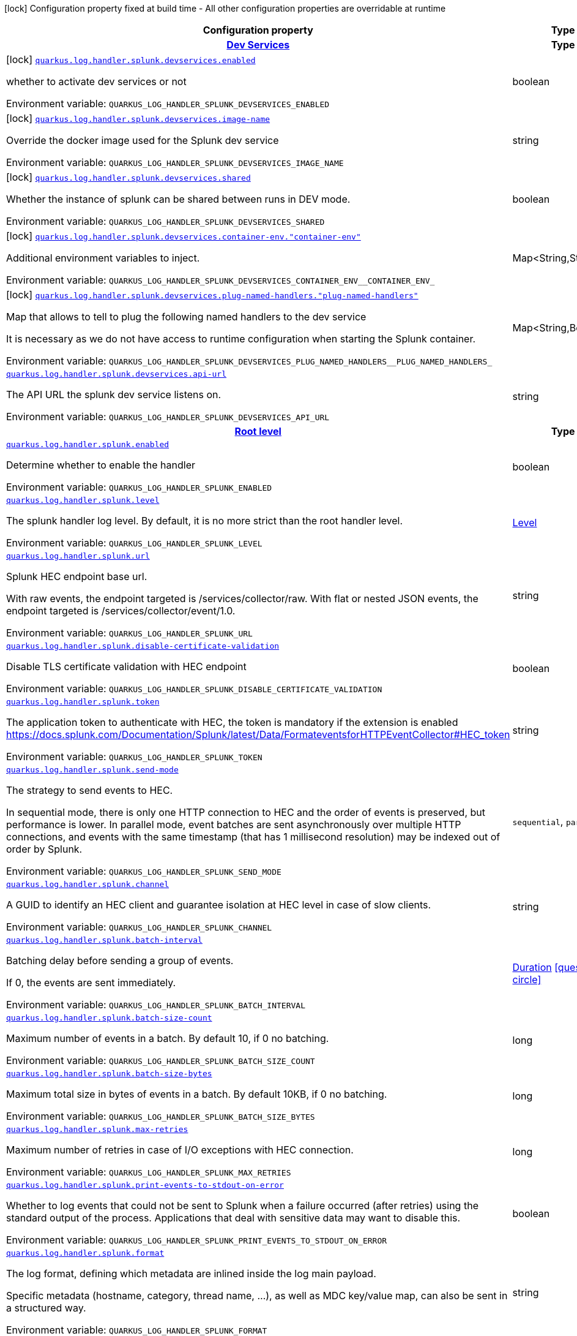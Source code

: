 [.configuration-legend]
icon:lock[title=Fixed at build time] Configuration property fixed at build time - All other configuration properties are overridable at runtime
[.configuration-reference.searchable, cols="80,.^10,.^10"]
|===

h|[.header-title]##Configuration property##
h|Type
h|Default

h|[[quarkus-logging-splunk_section_quarkus-log-handler-splunk-devservices]] [.section-name.section-level0]##link:#quarkus-logging-splunk_section_quarkus-log-handler-splunk-devservices[Dev Services]##
h|Type
h|Default

a|icon:lock[title=Fixed at build time] [[quarkus-logging-splunk_quarkus-log-handler-splunk-devservices-enabled]] [.property-path]##link:#quarkus-logging-splunk_quarkus-log-handler-splunk-devservices-enabled[`quarkus.log.handler.splunk.devservices.enabled`]##
ifdef::add-copy-button-to-config-props[]
config_property_copy_button:+++quarkus.log.handler.splunk.devservices.enabled+++[]
endif::add-copy-button-to-config-props[]


[.description]
--
whether to activate dev services or not


ifdef::add-copy-button-to-env-var[]
Environment variable: env_var_with_copy_button:+++QUARKUS_LOG_HANDLER_SPLUNK_DEVSERVICES_ENABLED+++[]
endif::add-copy-button-to-env-var[]
ifndef::add-copy-button-to-env-var[]
Environment variable: `+++QUARKUS_LOG_HANDLER_SPLUNK_DEVSERVICES_ENABLED+++`
endif::add-copy-button-to-env-var[]
--
|boolean
|`false`

a|icon:lock[title=Fixed at build time] [[quarkus-logging-splunk_quarkus-log-handler-splunk-devservices-image-name]] [.property-path]##link:#quarkus-logging-splunk_quarkus-log-handler-splunk-devservices-image-name[`quarkus.log.handler.splunk.devservices.image-name`]##
ifdef::add-copy-button-to-config-props[]
config_property_copy_button:+++quarkus.log.handler.splunk.devservices.image-name+++[]
endif::add-copy-button-to-config-props[]


[.description]
--
Override the docker image used for the Splunk dev service


ifdef::add-copy-button-to-env-var[]
Environment variable: env_var_with_copy_button:+++QUARKUS_LOG_HANDLER_SPLUNK_DEVSERVICES_IMAGE_NAME+++[]
endif::add-copy-button-to-env-var[]
ifndef::add-copy-button-to-env-var[]
Environment variable: `+++QUARKUS_LOG_HANDLER_SPLUNK_DEVSERVICES_IMAGE_NAME+++`
endif::add-copy-button-to-env-var[]
--
|string
|

a|icon:lock[title=Fixed at build time] [[quarkus-logging-splunk_quarkus-log-handler-splunk-devservices-shared]] [.property-path]##link:#quarkus-logging-splunk_quarkus-log-handler-splunk-devservices-shared[`quarkus.log.handler.splunk.devservices.shared`]##
ifdef::add-copy-button-to-config-props[]
config_property_copy_button:+++quarkus.log.handler.splunk.devservices.shared+++[]
endif::add-copy-button-to-config-props[]


[.description]
--
Whether the instance of splunk can be shared between runs in DEV mode.


ifdef::add-copy-button-to-env-var[]
Environment variable: env_var_with_copy_button:+++QUARKUS_LOG_HANDLER_SPLUNK_DEVSERVICES_SHARED+++[]
endif::add-copy-button-to-env-var[]
ifndef::add-copy-button-to-env-var[]
Environment variable: `+++QUARKUS_LOG_HANDLER_SPLUNK_DEVSERVICES_SHARED+++`
endif::add-copy-button-to-env-var[]
--
|boolean
|`true`

a|icon:lock[title=Fixed at build time] [[quarkus-logging-splunk_quarkus-log-handler-splunk-devservices-container-env-container-env]] [.property-path]##link:#quarkus-logging-splunk_quarkus-log-handler-splunk-devservices-container-env-container-env[`quarkus.log.handler.splunk.devservices.container-env."container-env"`]##
ifdef::add-copy-button-to-config-props[]
config_property_copy_button:+++quarkus.log.handler.splunk.devservices.container-env."container-env"+++[]
endif::add-copy-button-to-config-props[]


[.description]
--
Additional environment variables to inject.


ifdef::add-copy-button-to-env-var[]
Environment variable: env_var_with_copy_button:+++QUARKUS_LOG_HANDLER_SPLUNK_DEVSERVICES_CONTAINER_ENV__CONTAINER_ENV_+++[]
endif::add-copy-button-to-env-var[]
ifndef::add-copy-button-to-env-var[]
Environment variable: `+++QUARKUS_LOG_HANDLER_SPLUNK_DEVSERVICES_CONTAINER_ENV__CONTAINER_ENV_+++`
endif::add-copy-button-to-env-var[]
--
|Map<String,String>
|

a|icon:lock[title=Fixed at build time] [[quarkus-logging-splunk_quarkus-log-handler-splunk-devservices-plug-named-handlers-plug-named-handlers]] [.property-path]##link:#quarkus-logging-splunk_quarkus-log-handler-splunk-devservices-plug-named-handlers-plug-named-handlers[`quarkus.log.handler.splunk.devservices.plug-named-handlers."plug-named-handlers"`]##
ifdef::add-copy-button-to-config-props[]
config_property_copy_button:+++quarkus.log.handler.splunk.devservices.plug-named-handlers."plug-named-handlers"+++[]
endif::add-copy-button-to-config-props[]


[.description]
--
Map that allows to tell to plug the following named handlers to the dev service

It is necessary as we do not have access to runtime configuration when starting the Splunk container.


ifdef::add-copy-button-to-env-var[]
Environment variable: env_var_with_copy_button:+++QUARKUS_LOG_HANDLER_SPLUNK_DEVSERVICES_PLUG_NAMED_HANDLERS__PLUG_NAMED_HANDLERS_+++[]
endif::add-copy-button-to-env-var[]
ifndef::add-copy-button-to-env-var[]
Environment variable: `+++QUARKUS_LOG_HANDLER_SPLUNK_DEVSERVICES_PLUG_NAMED_HANDLERS__PLUG_NAMED_HANDLERS_+++`
endif::add-copy-button-to-env-var[]
--
|Map<String,Boolean>
|

a| [[quarkus-logging-splunk_quarkus-log-handler-splunk-devservices-api-url]] [.property-path]##link:#quarkus-logging-splunk_quarkus-log-handler-splunk-devservices-api-url[`quarkus.log.handler.splunk.devservices.api-url`]##
ifdef::add-copy-button-to-config-props[]
config_property_copy_button:+++quarkus.log.handler.splunk.devservices.api-url+++[]
endif::add-copy-button-to-config-props[]


[.description]
--
The API URL the splunk dev service listens on.


ifdef::add-copy-button-to-env-var[]
Environment variable: env_var_with_copy_button:+++QUARKUS_LOG_HANDLER_SPLUNK_DEVSERVICES_API_URL+++[]
endif::add-copy-button-to-env-var[]
ifndef::add-copy-button-to-env-var[]
Environment variable: `+++QUARKUS_LOG_HANDLER_SPLUNK_DEVSERVICES_API_URL+++`
endif::add-copy-button-to-env-var[]
--
|string
|


h|[[quarkus-logging-splunk_section_quarkus-log-handler-splunk]] [.section-name.section-level0]##link:#quarkus-logging-splunk_section_quarkus-log-handler-splunk[Root level]##
h|Type
h|Default

a| [[quarkus-logging-splunk_quarkus-log-handler-splunk-enabled]] [.property-path]##link:#quarkus-logging-splunk_quarkus-log-handler-splunk-enabled[`quarkus.log.handler.splunk.enabled`]##
ifdef::add-copy-button-to-config-props[]
config_property_copy_button:+++quarkus.log.handler.splunk.enabled+++[]
endif::add-copy-button-to-config-props[]


[.description]
--
Determine whether to enable the handler


ifdef::add-copy-button-to-env-var[]
Environment variable: env_var_with_copy_button:+++QUARKUS_LOG_HANDLER_SPLUNK_ENABLED+++[]
endif::add-copy-button-to-env-var[]
ifndef::add-copy-button-to-env-var[]
Environment variable: `+++QUARKUS_LOG_HANDLER_SPLUNK_ENABLED+++`
endif::add-copy-button-to-env-var[]
--
|boolean
|`true`

a| [[quarkus-logging-splunk_quarkus-log-handler-splunk-level]] [.property-path]##link:#quarkus-logging-splunk_quarkus-log-handler-splunk-level[`quarkus.log.handler.splunk.level`]##
ifdef::add-copy-button-to-config-props[]
config_property_copy_button:+++quarkus.log.handler.splunk.level+++[]
endif::add-copy-button-to-config-props[]


[.description]
--
The splunk handler log level. By default, it is no more strict than the root handler level.


ifdef::add-copy-button-to-env-var[]
Environment variable: env_var_with_copy_button:+++QUARKUS_LOG_HANDLER_SPLUNK_LEVEL+++[]
endif::add-copy-button-to-env-var[]
ifndef::add-copy-button-to-env-var[]
Environment variable: `+++QUARKUS_LOG_HANDLER_SPLUNK_LEVEL+++`
endif::add-copy-button-to-env-var[]
--
|link:https://javadoc.io/doc/org.jboss.logmanager/jboss-logmanager/latest/org/jboss/logmanager/Level.html[Level]
|`ALL`

a| [[quarkus-logging-splunk_quarkus-log-handler-splunk-url]] [.property-path]##link:#quarkus-logging-splunk_quarkus-log-handler-splunk-url[`quarkus.log.handler.splunk.url`]##
ifdef::add-copy-button-to-config-props[]
config_property_copy_button:+++quarkus.log.handler.splunk.url+++[]
endif::add-copy-button-to-config-props[]


[.description]
--
Splunk HEC endpoint base url.

With raw events, the endpoint targeted is /services/collector/raw. With flat or nested JSON events, the endpoint targeted is /services/collector/event/1.0.


ifdef::add-copy-button-to-env-var[]
Environment variable: env_var_with_copy_button:+++QUARKUS_LOG_HANDLER_SPLUNK_URL+++[]
endif::add-copy-button-to-env-var[]
ifndef::add-copy-button-to-env-var[]
Environment variable: `+++QUARKUS_LOG_HANDLER_SPLUNK_URL+++`
endif::add-copy-button-to-env-var[]
--
|string
|`https://localhost:8088/`

a| [[quarkus-logging-splunk_quarkus-log-handler-splunk-disable-certificate-validation]] [.property-path]##link:#quarkus-logging-splunk_quarkus-log-handler-splunk-disable-certificate-validation[`quarkus.log.handler.splunk.disable-certificate-validation`]##
ifdef::add-copy-button-to-config-props[]
config_property_copy_button:+++quarkus.log.handler.splunk.disable-certificate-validation+++[]
endif::add-copy-button-to-config-props[]


[.description]
--
Disable TLS certificate validation with HEC endpoint


ifdef::add-copy-button-to-env-var[]
Environment variable: env_var_with_copy_button:+++QUARKUS_LOG_HANDLER_SPLUNK_DISABLE_CERTIFICATE_VALIDATION+++[]
endif::add-copy-button-to-env-var[]
ifndef::add-copy-button-to-env-var[]
Environment variable: `+++QUARKUS_LOG_HANDLER_SPLUNK_DISABLE_CERTIFICATE_VALIDATION+++`
endif::add-copy-button-to-env-var[]
--
|boolean
|`false`

a| [[quarkus-logging-splunk_quarkus-log-handler-splunk-token]] [.property-path]##link:#quarkus-logging-splunk_quarkus-log-handler-splunk-token[`quarkus.log.handler.splunk.token`]##
ifdef::add-copy-button-to-config-props[]
config_property_copy_button:+++quarkus.log.handler.splunk.token+++[]
endif::add-copy-button-to-config-props[]


[.description]
--
The application token to authenticate with HEC, the token is mandatory if the extension is enabled https://docs.splunk.com/Documentation/Splunk/latest/Data/FormateventsforHTTPEventCollector++#++HEC_token


ifdef::add-copy-button-to-env-var[]
Environment variable: env_var_with_copy_button:+++QUARKUS_LOG_HANDLER_SPLUNK_TOKEN+++[]
endif::add-copy-button-to-env-var[]
ifndef::add-copy-button-to-env-var[]
Environment variable: `+++QUARKUS_LOG_HANDLER_SPLUNK_TOKEN+++`
endif::add-copy-button-to-env-var[]
--
|string
|

a| [[quarkus-logging-splunk_quarkus-log-handler-splunk-send-mode]] [.property-path]##link:#quarkus-logging-splunk_quarkus-log-handler-splunk-send-mode[`quarkus.log.handler.splunk.send-mode`]##
ifdef::add-copy-button-to-config-props[]
config_property_copy_button:+++quarkus.log.handler.splunk.send-mode+++[]
endif::add-copy-button-to-config-props[]


[.description]
--
The strategy to send events to HEC.

In sequential mode, there is only one HTTP connection to HEC and the order of events is preserved, but performance is lower. In parallel mode, event batches are sent asynchronously over multiple HTTP connections, and events with the same timestamp (that has 1 millisecond resolution) may be indexed out of order by Splunk.


ifdef::add-copy-button-to-env-var[]
Environment variable: env_var_with_copy_button:+++QUARKUS_LOG_HANDLER_SPLUNK_SEND_MODE+++[]
endif::add-copy-button-to-env-var[]
ifndef::add-copy-button-to-env-var[]
Environment variable: `+++QUARKUS_LOG_HANDLER_SPLUNK_SEND_MODE+++`
endif::add-copy-button-to-env-var[]
--
a|`sequential`, `parallel`
|`sequential`

a| [[quarkus-logging-splunk_quarkus-log-handler-splunk-channel]] [.property-path]##link:#quarkus-logging-splunk_quarkus-log-handler-splunk-channel[`quarkus.log.handler.splunk.channel`]##
ifdef::add-copy-button-to-config-props[]
config_property_copy_button:+++quarkus.log.handler.splunk.channel+++[]
endif::add-copy-button-to-config-props[]


[.description]
--
A GUID to identify an HEC client and guarantee isolation at HEC level in case of slow clients.


ifdef::add-copy-button-to-env-var[]
Environment variable: env_var_with_copy_button:+++QUARKUS_LOG_HANDLER_SPLUNK_CHANNEL+++[]
endif::add-copy-button-to-env-var[]
ifndef::add-copy-button-to-env-var[]
Environment variable: `+++QUARKUS_LOG_HANDLER_SPLUNK_CHANNEL+++`
endif::add-copy-button-to-env-var[]
--
|string
|

a| [[quarkus-logging-splunk_quarkus-log-handler-splunk-batch-interval]] [.property-path]##link:#quarkus-logging-splunk_quarkus-log-handler-splunk-batch-interval[`quarkus.log.handler.splunk.batch-interval`]##
ifdef::add-copy-button-to-config-props[]
config_property_copy_button:+++quarkus.log.handler.splunk.batch-interval+++[]
endif::add-copy-button-to-config-props[]


[.description]
--
Batching delay before sending a group of events.

If 0, the events are sent immediately.


ifdef::add-copy-button-to-env-var[]
Environment variable: env_var_with_copy_button:+++QUARKUS_LOG_HANDLER_SPLUNK_BATCH_INTERVAL+++[]
endif::add-copy-button-to-env-var[]
ifndef::add-copy-button-to-env-var[]
Environment variable: `+++QUARKUS_LOG_HANDLER_SPLUNK_BATCH_INTERVAL+++`
endif::add-copy-button-to-env-var[]
--
|link:https://docs.oracle.com/en/java/javase/17/docs/api/java.base/java/time/Duration.html[Duration] link:#duration-note-anchor-quarkus-logging-splunk_quarkus-log[icon:question-circle[title=More information about the Duration format]]
|`10S`

a| [[quarkus-logging-splunk_quarkus-log-handler-splunk-batch-size-count]] [.property-path]##link:#quarkus-logging-splunk_quarkus-log-handler-splunk-batch-size-count[`quarkus.log.handler.splunk.batch-size-count`]##
ifdef::add-copy-button-to-config-props[]
config_property_copy_button:+++quarkus.log.handler.splunk.batch-size-count+++[]
endif::add-copy-button-to-config-props[]


[.description]
--
Maximum number of events in a batch. By default 10, if 0 no batching.


ifdef::add-copy-button-to-env-var[]
Environment variable: env_var_with_copy_button:+++QUARKUS_LOG_HANDLER_SPLUNK_BATCH_SIZE_COUNT+++[]
endif::add-copy-button-to-env-var[]
ifndef::add-copy-button-to-env-var[]
Environment variable: `+++QUARKUS_LOG_HANDLER_SPLUNK_BATCH_SIZE_COUNT+++`
endif::add-copy-button-to-env-var[]
--
|long
|`10`

a| [[quarkus-logging-splunk_quarkus-log-handler-splunk-batch-size-bytes]] [.property-path]##link:#quarkus-logging-splunk_quarkus-log-handler-splunk-batch-size-bytes[`quarkus.log.handler.splunk.batch-size-bytes`]##
ifdef::add-copy-button-to-config-props[]
config_property_copy_button:+++quarkus.log.handler.splunk.batch-size-bytes+++[]
endif::add-copy-button-to-config-props[]


[.description]
--
Maximum total size in bytes of events in a batch. By default 10KB, if 0 no batching.


ifdef::add-copy-button-to-env-var[]
Environment variable: env_var_with_copy_button:+++QUARKUS_LOG_HANDLER_SPLUNK_BATCH_SIZE_BYTES+++[]
endif::add-copy-button-to-env-var[]
ifndef::add-copy-button-to-env-var[]
Environment variable: `+++QUARKUS_LOG_HANDLER_SPLUNK_BATCH_SIZE_BYTES+++`
endif::add-copy-button-to-env-var[]
--
|long
|`10240`

a| [[quarkus-logging-splunk_quarkus-log-handler-splunk-max-retries]] [.property-path]##link:#quarkus-logging-splunk_quarkus-log-handler-splunk-max-retries[`quarkus.log.handler.splunk.max-retries`]##
ifdef::add-copy-button-to-config-props[]
config_property_copy_button:+++quarkus.log.handler.splunk.max-retries+++[]
endif::add-copy-button-to-config-props[]


[.description]
--
Maximum number of retries in case of I/O exceptions with HEC connection.


ifdef::add-copy-button-to-env-var[]
Environment variable: env_var_with_copy_button:+++QUARKUS_LOG_HANDLER_SPLUNK_MAX_RETRIES+++[]
endif::add-copy-button-to-env-var[]
ifndef::add-copy-button-to-env-var[]
Environment variable: `+++QUARKUS_LOG_HANDLER_SPLUNK_MAX_RETRIES+++`
endif::add-copy-button-to-env-var[]
--
|long
|`0`

a| [[quarkus-logging-splunk_quarkus-log-handler-splunk-print-events-to-stdout-on-error]] [.property-path]##link:#quarkus-logging-splunk_quarkus-log-handler-splunk-print-events-to-stdout-on-error[`quarkus.log.handler.splunk.print-events-to-stdout-on-error`]##
ifdef::add-copy-button-to-config-props[]
config_property_copy_button:+++quarkus.log.handler.splunk.print-events-to-stdout-on-error+++[]
endif::add-copy-button-to-config-props[]


[.description]
--

Whether to log events that could not be sent to Splunk when a failure occurred (after retries)
using the standard output of the process.
Applications that deal with sensitive data may want to disable this.


ifdef::add-copy-button-to-env-var[]
Environment variable: env_var_with_copy_button:+++QUARKUS_LOG_HANDLER_SPLUNK_PRINT_EVENTS_TO_STDOUT_ON_ERROR+++[]
endif::add-copy-button-to-env-var[]
ifndef::add-copy-button-to-env-var[]
Environment variable: `+++QUARKUS_LOG_HANDLER_SPLUNK_PRINT_EVENTS_TO_STDOUT_ON_ERROR+++`
endif::add-copy-button-to-env-var[]
--
|boolean
|`true`

a| [[quarkus-logging-splunk_quarkus-log-handler-splunk-format]] [.property-path]##link:#quarkus-logging-splunk_quarkus-log-handler-splunk-format[`quarkus.log.handler.splunk.format`]##
ifdef::add-copy-button-to-config-props[]
config_property_copy_button:+++quarkus.log.handler.splunk.format+++[]
endif::add-copy-button-to-config-props[]


[.description]
--
The log format, defining which metadata are inlined inside the log main payload.

Specific metadata (hostname, category, thread name, ...), as well as MDC key/value map, can also be sent in a structured way.


ifdef::add-copy-button-to-env-var[]
Environment variable: env_var_with_copy_button:+++QUARKUS_LOG_HANDLER_SPLUNK_FORMAT+++[]
endif::add-copy-button-to-env-var[]
ifndef::add-copy-button-to-env-var[]
Environment variable: `+++QUARKUS_LOG_HANDLER_SPLUNK_FORMAT+++`
endif::add-copy-button-to-env-var[]
--
|string
|`%d{yyyy-MM-dd HH:mm:ss,SSS} %-5p [%c{3.}] (%t) %s%e%n`

a| [[quarkus-logging-splunk_quarkus-log-handler-splunk-include-exception]] [.property-path]##link:#quarkus-logging-splunk_quarkus-log-handler-splunk-include-exception[`quarkus.log.handler.splunk.include-exception`]##
ifdef::add-copy-button-to-config-props[]
config_property_copy_button:+++quarkus.log.handler.splunk.include-exception+++[]
endif::add-copy-button-to-config-props[]


[.description]
--
Whether to send the thrown exception message as a structured metadata of the log event (as opposed to %e in a formatted message, it does not include the exception name or stacktrace). Only applicable to 'nested' serialization.


ifdef::add-copy-button-to-env-var[]
Environment variable: env_var_with_copy_button:+++QUARKUS_LOG_HANDLER_SPLUNK_INCLUDE_EXCEPTION+++[]
endif::add-copy-button-to-env-var[]
ifndef::add-copy-button-to-env-var[]
Environment variable: `+++QUARKUS_LOG_HANDLER_SPLUNK_INCLUDE_EXCEPTION+++`
endif::add-copy-button-to-env-var[]
--
|boolean
|`false`

a| [[quarkus-logging-splunk_quarkus-log-handler-splunk-include-logger-name]] [.property-path]##link:#quarkus-logging-splunk_quarkus-log-handler-splunk-include-logger-name[`quarkus.log.handler.splunk.include-logger-name`]##
ifdef::add-copy-button-to-config-props[]
config_property_copy_button:+++quarkus.log.handler.splunk.include-logger-name+++[]
endif::add-copy-button-to-config-props[]


[.description]
--
Whether to send the logger name as a structured metadata of the log event (equivalent of %c in a formatted message). Only applicable to 'nested' serialization.


ifdef::add-copy-button-to-env-var[]
Environment variable: env_var_with_copy_button:+++QUARKUS_LOG_HANDLER_SPLUNK_INCLUDE_LOGGER_NAME+++[]
endif::add-copy-button-to-env-var[]
ifndef::add-copy-button-to-env-var[]
Environment variable: `+++QUARKUS_LOG_HANDLER_SPLUNK_INCLUDE_LOGGER_NAME+++`
endif::add-copy-button-to-env-var[]
--
|boolean
|`false`

a| [[quarkus-logging-splunk_quarkus-log-handler-splunk-include-thread-name]] [.property-path]##link:#quarkus-logging-splunk_quarkus-log-handler-splunk-include-thread-name[`quarkus.log.handler.splunk.include-thread-name`]##
ifdef::add-copy-button-to-config-props[]
config_property_copy_button:+++quarkus.log.handler.splunk.include-thread-name+++[]
endif::add-copy-button-to-config-props[]


[.description]
--
Whether to send the thread name as a structured metadata of the log event (equivalent of %t in a formatted message). Only applicable to 'nested' serialization.


ifdef::add-copy-button-to-env-var[]
Environment variable: env_var_with_copy_button:+++QUARKUS_LOG_HANDLER_SPLUNK_INCLUDE_THREAD_NAME+++[]
endif::add-copy-button-to-env-var[]
ifndef::add-copy-button-to-env-var[]
Environment variable: `+++QUARKUS_LOG_HANDLER_SPLUNK_INCLUDE_THREAD_NAME+++`
endif::add-copy-button-to-env-var[]
--
|boolean
|`false`

a| [[quarkus-logging-splunk_quarkus-log-handler-splunk-metadata-host]] [.property-path]##link:#quarkus-logging-splunk_quarkus-log-handler-splunk-metadata-host[`quarkus.log.handler.splunk.metadata-host`]##
ifdef::add-copy-button-to-config-props[]
config_property_copy_button:+++quarkus.log.handler.splunk.metadata-host+++[]
endif::add-copy-button-to-config-props[]


[.description]
--
Overrides the host name metadata value.

Default value: the equivalent of %h in a formatted message.


ifdef::add-copy-button-to-env-var[]
Environment variable: env_var_with_copy_button:+++QUARKUS_LOG_HANDLER_SPLUNK_METADATA_HOST+++[]
endif::add-copy-button-to-env-var[]
ifndef::add-copy-button-to-env-var[]
Environment variable: `+++QUARKUS_LOG_HANDLER_SPLUNK_METADATA_HOST+++`
endif::add-copy-button-to-env-var[]
--
|string
|

a| [[quarkus-logging-splunk_quarkus-log-handler-splunk-metadata-source]] [.property-path]##link:#quarkus-logging-splunk_quarkus-log-handler-splunk-metadata-source[`quarkus.log.handler.splunk.metadata-source`]##
ifdef::add-copy-button-to-config-props[]
config_property_copy_button:+++quarkus.log.handler.splunk.metadata-source+++[]
endif::add-copy-button-to-config-props[]


[.description]
--
The source value to assign to the event data. For example, if you're sending data from an app you're developing, you could set this key to the name of the app.


ifdef::add-copy-button-to-env-var[]
Environment variable: env_var_with_copy_button:+++QUARKUS_LOG_HANDLER_SPLUNK_METADATA_SOURCE+++[]
endif::add-copy-button-to-env-var[]
ifndef::add-copy-button-to-env-var[]
Environment variable: `+++QUARKUS_LOG_HANDLER_SPLUNK_METADATA_SOURCE+++`
endif::add-copy-button-to-env-var[]
--
|string
|

a| [[quarkus-logging-splunk_quarkus-log-handler-splunk-metadata-source-type]] [.property-path]##link:#quarkus-logging-splunk_quarkus-log-handler-splunk-metadata-source-type[`quarkus.log.handler.splunk.metadata-source-type`]##
ifdef::add-copy-button-to-config-props[]
config_property_copy_button:+++quarkus.log.handler.splunk.metadata-source-type+++[]
endif::add-copy-button-to-config-props[]


[.description]
--
The optional format of the events, to enable some parsing on Splunk side.

A given source type may have indexed fields extraction enabled, which is the case of the built-in _json used for nested serialization.

Default value: _json for nested serialization, not set otherwise


ifdef::add-copy-button-to-env-var[]
Environment variable: env_var_with_copy_button:+++QUARKUS_LOG_HANDLER_SPLUNK_METADATA_SOURCE_TYPE+++[]
endif::add-copy-button-to-env-var[]
ifndef::add-copy-button-to-env-var[]
Environment variable: `+++QUARKUS_LOG_HANDLER_SPLUNK_METADATA_SOURCE_TYPE+++`
endif::add-copy-button-to-env-var[]
--
|string
|

a| [[quarkus-logging-splunk_quarkus-log-handler-splunk-metadata-index]] [.property-path]##link:#quarkus-logging-splunk_quarkus-log-handler-splunk-metadata-index[`quarkus.log.handler.splunk.metadata-index`]##
ifdef::add-copy-button-to-config-props[]
config_property_copy_button:+++quarkus.log.handler.splunk.metadata-index+++[]
endif::add-copy-button-to-config-props[]


[.description]
--
The optional name of the index by which the event data is to be stored. If set, it must be within the list of allowed indexes of the token (if it has the indexes parameter set).


ifdef::add-copy-button-to-env-var[]
Environment variable: env_var_with_copy_button:+++QUARKUS_LOG_HANDLER_SPLUNK_METADATA_INDEX+++[]
endif::add-copy-button-to-env-var[]
ifndef::add-copy-button-to-env-var[]
Environment variable: `+++QUARKUS_LOG_HANDLER_SPLUNK_METADATA_INDEX+++`
endif::add-copy-button-to-env-var[]
--
|string
|

a| [[quarkus-logging-splunk_quarkus-log-handler-splunk-metadata-fields-metadata-fields]] [.property-path]##link:#quarkus-logging-splunk_quarkus-log-handler-splunk-metadata-fields-metadata-fields[`quarkus.log.handler.splunk.metadata-fields."metadata-fields"`]##
ifdef::add-copy-button-to-config-props[]
config_property_copy_button:+++quarkus.log.handler.splunk.metadata-fields."metadata-fields"+++[]
endif::add-copy-button-to-config-props[]


[.description]
--
Optional static key/value pairs to populate the "fields" key of event metadata. This isn't applicable to raw serialization.


ifdef::add-copy-button-to-env-var[]
Environment variable: env_var_with_copy_button:+++QUARKUS_LOG_HANDLER_SPLUNK_METADATA_FIELDS__METADATA_FIELDS_+++[]
endif::add-copy-button-to-env-var[]
ifndef::add-copy-button-to-env-var[]
Environment variable: `+++QUARKUS_LOG_HANDLER_SPLUNK_METADATA_FIELDS__METADATA_FIELDS_+++`
endif::add-copy-button-to-env-var[]
--
|Map<String,String>
|

a| [[quarkus-logging-splunk_quarkus-log-handler-splunk-metadata-severity-field-name]] [.property-path]##link:#quarkus-logging-splunk_quarkus-log-handler-splunk-metadata-severity-field-name[`quarkus.log.handler.splunk.metadata-severity-field-name`]##
ifdef::add-copy-button-to-config-props[]
config_property_copy_button:+++quarkus.log.handler.splunk.metadata-severity-field-name+++[]
endif::add-copy-button-to-config-props[]


[.description]
--
The name of the key used to convey the severity / log level in the metadata fields. Only applicable to 'flat' serialization. With 'nested' serialization, there is already a 'severity' field.


ifdef::add-copy-button-to-env-var[]
Environment variable: env_var_with_copy_button:+++QUARKUS_LOG_HANDLER_SPLUNK_METADATA_SEVERITY_FIELD_NAME+++[]
endif::add-copy-button-to-env-var[]
ifndef::add-copy-button-to-env-var[]
Environment variable: `+++QUARKUS_LOG_HANDLER_SPLUNK_METADATA_SEVERITY_FIELD_NAME+++`
endif::add-copy-button-to-env-var[]
--
|string
|`severity`

a| [[quarkus-logging-splunk_quarkus-log-handler-splunk-serialization]] [.property-path]##link:#quarkus-logging-splunk_quarkus-log-handler-splunk-serialization[`quarkus.log.handler.splunk.serialization`]##
ifdef::add-copy-button-to-config-props[]
config_property_copy_button:+++quarkus.log.handler.splunk.serialization+++[]
endif::add-copy-button-to-config-props[]


[.description]
--
The format of the payload.

 - With raw serialization, the log message is sent 'as is' in the HTTP body. Metadata can only be common to a whole batch and are sent via HTTP parameters.
 - With nested serialization, the log message is sent into a 'message' field of a JSON structure which also contains dynamic metadata.
 - With flat serialization, the log message is sent into the root 'event' field. Dynamic metadata is sent via the 'fields' root object.


ifdef::add-copy-button-to-env-var[]
Environment variable: env_var_with_copy_button:+++QUARKUS_LOG_HANDLER_SPLUNK_SERIALIZATION+++[]
endif::add-copy-button-to-env-var[]
ifndef::add-copy-button-to-env-var[]
Environment variable: `+++QUARKUS_LOG_HANDLER_SPLUNK_SERIALIZATION+++`
endif::add-copy-button-to-env-var[]
--
a|`raw`, `nested`, `flat`
|`nested`

a| [[quarkus-logging-splunk_quarkus-log-handler-splunk-filter]] [.property-path]##link:#quarkus-logging-splunk_quarkus-log-handler-splunk-filter[`quarkus.log.handler.splunk.filter`]##
ifdef::add-copy-button-to-config-props[]
config_property_copy_button:+++quarkus.log.handler.splunk.filter+++[]
endif::add-copy-button-to-config-props[]


[.description]
--
The name of the named filter to link to the splunk handler.


ifdef::add-copy-button-to-env-var[]
Environment variable: env_var_with_copy_button:+++QUARKUS_LOG_HANDLER_SPLUNK_FILTER+++[]
endif::add-copy-button-to-env-var[]
ifndef::add-copy-button-to-env-var[]
Environment variable: `+++QUARKUS_LOG_HANDLER_SPLUNK_FILTER+++`
endif::add-copy-button-to-env-var[]
--
|string
|

a| [[quarkus-logging-splunk_quarkus-log-handler-splunk-async-enabled]] [.property-path]##link:#quarkus-logging-splunk_quarkus-log-handler-splunk-async-enabled[`quarkus.log.handler.splunk.async.enabled`]##
ifdef::add-copy-button-to-config-props[]
config_property_copy_button:+++quarkus.log.handler.splunk.async.enabled+++[]
endif::add-copy-button-to-config-props[]


[.description]
--
Indicates whether to log asynchronously


ifdef::add-copy-button-to-env-var[]
Environment variable: env_var_with_copy_button:+++QUARKUS_LOG_HANDLER_SPLUNK_ASYNC_ENABLED+++[]
endif::add-copy-button-to-env-var[]
ifndef::add-copy-button-to-env-var[]
Environment variable: `+++QUARKUS_LOG_HANDLER_SPLUNK_ASYNC_ENABLED+++`
endif::add-copy-button-to-env-var[]
--
|boolean
|`false`

a| [[quarkus-logging-splunk_quarkus-log-handler-splunk-async-queue-length]] [.property-path]##link:#quarkus-logging-splunk_quarkus-log-handler-splunk-async-queue-length[`quarkus.log.handler.splunk.async.queue-length`]##
ifdef::add-copy-button-to-config-props[]
config_property_copy_button:+++quarkus.log.handler.splunk.async.queue-length+++[]
endif::add-copy-button-to-config-props[]


[.description]
--
The queue length to use before flushing writing


ifdef::add-copy-button-to-env-var[]
Environment variable: env_var_with_copy_button:+++QUARKUS_LOG_HANDLER_SPLUNK_ASYNC_QUEUE_LENGTH+++[]
endif::add-copy-button-to-env-var[]
ifndef::add-copy-button-to-env-var[]
Environment variable: `+++QUARKUS_LOG_HANDLER_SPLUNK_ASYNC_QUEUE_LENGTH+++`
endif::add-copy-button-to-env-var[]
--
|int
|`512`

a| [[quarkus-logging-splunk_quarkus-log-handler-splunk-async-overflow]] [.property-path]##link:#quarkus-logging-splunk_quarkus-log-handler-splunk-async-overflow[`quarkus.log.handler.splunk.async.overflow`]##
ifdef::add-copy-button-to-config-props[]
config_property_copy_button:+++quarkus.log.handler.splunk.async.overflow+++[]
endif::add-copy-button-to-config-props[]


[.description]
--
Determine whether to block the publisher (rather than drop the message) when the queue is full


ifdef::add-copy-button-to-env-var[]
Environment variable: env_var_with_copy_button:+++QUARKUS_LOG_HANDLER_SPLUNK_ASYNC_OVERFLOW+++[]
endif::add-copy-button-to-env-var[]
ifndef::add-copy-button-to-env-var[]
Environment variable: `+++QUARKUS_LOG_HANDLER_SPLUNK_ASYNC_OVERFLOW+++`
endif::add-copy-button-to-env-var[]
--
a|`block`, `discard`
|`block`

a| [[quarkus-logging-splunk_quarkus-log-handler-splunk-connect-timeout]] [.property-path]##link:#quarkus-logging-splunk_quarkus-log-handler-splunk-connect-timeout[`quarkus.log.handler.splunk.connect-timeout`]##
ifdef::add-copy-button-to-config-props[]
config_property_copy_button:+++quarkus.log.handler.splunk.connect-timeout+++[]
endif::add-copy-button-to-config-props[]


[.description]
--
Sets the default connect timeout for new connections in milliseconds.


ifdef::add-copy-button-to-env-var[]
Environment variable: env_var_with_copy_button:+++QUARKUS_LOG_HANDLER_SPLUNK_CONNECT_TIMEOUT+++[]
endif::add-copy-button-to-env-var[]
ifndef::add-copy-button-to-env-var[]
Environment variable: `+++QUARKUS_LOG_HANDLER_SPLUNK_CONNECT_TIMEOUT+++`
endif::add-copy-button-to-env-var[]
--
|long
|`3000`

a| [[quarkus-logging-splunk_quarkus-log-handler-splunk-call-timeout]] [.property-path]##link:#quarkus-logging-splunk_quarkus-log-handler-splunk-call-timeout[`quarkus.log.handler.splunk.call-timeout`]##
ifdef::add-copy-button-to-config-props[]
config_property_copy_button:+++quarkus.log.handler.splunk.call-timeout+++[]
endif::add-copy-button-to-config-props[]


[.description]
--
Sets the default timeout for complete calls in milliseconds.


ifdef::add-copy-button-to-env-var[]
Environment variable: env_var_with_copy_button:+++QUARKUS_LOG_HANDLER_SPLUNK_CALL_TIMEOUT+++[]
endif::add-copy-button-to-env-var[]
ifndef::add-copy-button-to-env-var[]
Environment variable: `+++QUARKUS_LOG_HANDLER_SPLUNK_CALL_TIMEOUT+++`
endif::add-copy-button-to-env-var[]
--
|long
|`0`

a| [[quarkus-logging-splunk_quarkus-log-handler-splunk-read-timeout]] [.property-path]##link:#quarkus-logging-splunk_quarkus-log-handler-splunk-read-timeout[`quarkus.log.handler.splunk.read-timeout`]##
ifdef::add-copy-button-to-config-props[]
config_property_copy_button:+++quarkus.log.handler.splunk.read-timeout+++[]
endif::add-copy-button-to-config-props[]


[.description]
--
Sets the default read timeout for new connections in milliseconds.


ifdef::add-copy-button-to-env-var[]
Environment variable: env_var_with_copy_button:+++QUARKUS_LOG_HANDLER_SPLUNK_READ_TIMEOUT+++[]
endif::add-copy-button-to-env-var[]
ifndef::add-copy-button-to-env-var[]
Environment variable: `+++QUARKUS_LOG_HANDLER_SPLUNK_READ_TIMEOUT+++`
endif::add-copy-button-to-env-var[]
--
|long
|`10000`

a| [[quarkus-logging-splunk_quarkus-log-handler-splunk-write-timeout]] [.property-path]##link:#quarkus-logging-splunk_quarkus-log-handler-splunk-write-timeout[`quarkus.log.handler.splunk.write-timeout`]##
ifdef::add-copy-button-to-config-props[]
config_property_copy_button:+++quarkus.log.handler.splunk.write-timeout+++[]
endif::add-copy-button-to-config-props[]


[.description]
--
Sets the default write timeout for new connections in milliseconds.


ifdef::add-copy-button-to-env-var[]
Environment variable: env_var_with_copy_button:+++QUARKUS_LOG_HANDLER_SPLUNK_WRITE_TIMEOUT+++[]
endif::add-copy-button-to-env-var[]
ifndef::add-copy-button-to-env-var[]
Environment variable: `+++QUARKUS_LOG_HANDLER_SPLUNK_WRITE_TIMEOUT+++`
endif::add-copy-button-to-env-var[]
--
|long
|`10000`

a| [[quarkus-logging-splunk_quarkus-log-handler-splunk-termination-timeout]] [.property-path]##link:#quarkus-logging-splunk_quarkus-log-handler-splunk-termination-timeout[`quarkus.log.handler.splunk.termination-timeout`]##
ifdef::add-copy-button-to-config-props[]
config_property_copy_button:+++quarkus.log.handler.splunk.termination-timeout+++[]
endif::add-copy-button-to-config-props[]


[.description]
--
Sets the default termination timeout during a flush in milliseconds.


ifdef::add-copy-button-to-env-var[]
Environment variable: env_var_with_copy_button:+++QUARKUS_LOG_HANDLER_SPLUNK_TERMINATION_TIMEOUT+++[]
endif::add-copy-button-to-env-var[]
ifndef::add-copy-button-to-env-var[]
Environment variable: `+++QUARKUS_LOG_HANDLER_SPLUNK_TERMINATION_TIMEOUT+++`
endif::add-copy-button-to-env-var[]
--
|long
|`0`

a| [[quarkus-logging-splunk_quarkus-log-handler-splunk-handler-name-enabled]] [.property-path]##link:#quarkus-logging-splunk_quarkus-log-handler-splunk-handler-name-enabled[`quarkus.log.handler.splunk."handler-name".enabled`]##
ifdef::add-copy-button-to-config-props[]
config_property_copy_button:+++quarkus.log.handler.splunk."handler-name".enabled+++[]
endif::add-copy-button-to-config-props[]


[.description]
--
Determine whether to enable the handler


ifdef::add-copy-button-to-env-var[]
Environment variable: env_var_with_copy_button:+++QUARKUS_LOG_HANDLER_SPLUNK__HANDLER_NAME__ENABLED+++[]
endif::add-copy-button-to-env-var[]
ifndef::add-copy-button-to-env-var[]
Environment variable: `+++QUARKUS_LOG_HANDLER_SPLUNK__HANDLER_NAME__ENABLED+++`
endif::add-copy-button-to-env-var[]
--
|boolean
|`true`

a| [[quarkus-logging-splunk_quarkus-log-handler-splunk-handler-name-level]] [.property-path]##link:#quarkus-logging-splunk_quarkus-log-handler-splunk-handler-name-level[`quarkus.log.handler.splunk."handler-name".level`]##
ifdef::add-copy-button-to-config-props[]
config_property_copy_button:+++quarkus.log.handler.splunk."handler-name".level+++[]
endif::add-copy-button-to-config-props[]


[.description]
--
The splunk handler log level. By default, it is no more strict than the root handler level.


ifdef::add-copy-button-to-env-var[]
Environment variable: env_var_with_copy_button:+++QUARKUS_LOG_HANDLER_SPLUNK__HANDLER_NAME__LEVEL+++[]
endif::add-copy-button-to-env-var[]
ifndef::add-copy-button-to-env-var[]
Environment variable: `+++QUARKUS_LOG_HANDLER_SPLUNK__HANDLER_NAME__LEVEL+++`
endif::add-copy-button-to-env-var[]
--
|link:https://javadoc.io/doc/org.jboss.logmanager/jboss-logmanager/latest/org/jboss/logmanager/Level.html[Level]
|`ALL`

a| [[quarkus-logging-splunk_quarkus-log-handler-splunk-handler-name-url]] [.property-path]##link:#quarkus-logging-splunk_quarkus-log-handler-splunk-handler-name-url[`quarkus.log.handler.splunk."handler-name".url`]##
ifdef::add-copy-button-to-config-props[]
config_property_copy_button:+++quarkus.log.handler.splunk."handler-name".url+++[]
endif::add-copy-button-to-config-props[]


[.description]
--
Splunk HEC endpoint base url.

With raw events, the endpoint targeted is /services/collector/raw. With flat or nested JSON events, the endpoint targeted is /services/collector/event/1.0.


ifdef::add-copy-button-to-env-var[]
Environment variable: env_var_with_copy_button:+++QUARKUS_LOG_HANDLER_SPLUNK__HANDLER_NAME__URL+++[]
endif::add-copy-button-to-env-var[]
ifndef::add-copy-button-to-env-var[]
Environment variable: `+++QUARKUS_LOG_HANDLER_SPLUNK__HANDLER_NAME__URL+++`
endif::add-copy-button-to-env-var[]
--
|string
|`https://localhost:8088/`

a| [[quarkus-logging-splunk_quarkus-log-handler-splunk-handler-name-disable-certificate-validation]] [.property-path]##link:#quarkus-logging-splunk_quarkus-log-handler-splunk-handler-name-disable-certificate-validation[`quarkus.log.handler.splunk."handler-name".disable-certificate-validation`]##
ifdef::add-copy-button-to-config-props[]
config_property_copy_button:+++quarkus.log.handler.splunk."handler-name".disable-certificate-validation+++[]
endif::add-copy-button-to-config-props[]


[.description]
--
Disable TLS certificate validation with HEC endpoint


ifdef::add-copy-button-to-env-var[]
Environment variable: env_var_with_copy_button:+++QUARKUS_LOG_HANDLER_SPLUNK__HANDLER_NAME__DISABLE_CERTIFICATE_VALIDATION+++[]
endif::add-copy-button-to-env-var[]
ifndef::add-copy-button-to-env-var[]
Environment variable: `+++QUARKUS_LOG_HANDLER_SPLUNK__HANDLER_NAME__DISABLE_CERTIFICATE_VALIDATION+++`
endif::add-copy-button-to-env-var[]
--
|boolean
|`false`

a| [[quarkus-logging-splunk_quarkus-log-handler-splunk-handler-name-token]] [.property-path]##link:#quarkus-logging-splunk_quarkus-log-handler-splunk-handler-name-token[`quarkus.log.handler.splunk."handler-name".token`]##
ifdef::add-copy-button-to-config-props[]
config_property_copy_button:+++quarkus.log.handler.splunk."handler-name".token+++[]
endif::add-copy-button-to-config-props[]


[.description]
--
The application token to authenticate with HEC, the token is mandatory if the extension is enabled https://docs.splunk.com/Documentation/Splunk/latest/Data/FormateventsforHTTPEventCollector++#++HEC_token


ifdef::add-copy-button-to-env-var[]
Environment variable: env_var_with_copy_button:+++QUARKUS_LOG_HANDLER_SPLUNK__HANDLER_NAME__TOKEN+++[]
endif::add-copy-button-to-env-var[]
ifndef::add-copy-button-to-env-var[]
Environment variable: `+++QUARKUS_LOG_HANDLER_SPLUNK__HANDLER_NAME__TOKEN+++`
endif::add-copy-button-to-env-var[]
--
|string
|

a| [[quarkus-logging-splunk_quarkus-log-handler-splunk-handler-name-send-mode]] [.property-path]##link:#quarkus-logging-splunk_quarkus-log-handler-splunk-handler-name-send-mode[`quarkus.log.handler.splunk."handler-name".send-mode`]##
ifdef::add-copy-button-to-config-props[]
config_property_copy_button:+++quarkus.log.handler.splunk."handler-name".send-mode+++[]
endif::add-copy-button-to-config-props[]


[.description]
--
The strategy to send events to HEC.

In sequential mode, there is only one HTTP connection to HEC and the order of events is preserved, but performance is lower. In parallel mode, event batches are sent asynchronously over multiple HTTP connections, and events with the same timestamp (that has 1 millisecond resolution) may be indexed out of order by Splunk.


ifdef::add-copy-button-to-env-var[]
Environment variable: env_var_with_copy_button:+++QUARKUS_LOG_HANDLER_SPLUNK__HANDLER_NAME__SEND_MODE+++[]
endif::add-copy-button-to-env-var[]
ifndef::add-copy-button-to-env-var[]
Environment variable: `+++QUARKUS_LOG_HANDLER_SPLUNK__HANDLER_NAME__SEND_MODE+++`
endif::add-copy-button-to-env-var[]
--
a|`sequential`, `parallel`
|`sequential`

a| [[quarkus-logging-splunk_quarkus-log-handler-splunk-handler-name-channel]] [.property-path]##link:#quarkus-logging-splunk_quarkus-log-handler-splunk-handler-name-channel[`quarkus.log.handler.splunk."handler-name".channel`]##
ifdef::add-copy-button-to-config-props[]
config_property_copy_button:+++quarkus.log.handler.splunk."handler-name".channel+++[]
endif::add-copy-button-to-config-props[]


[.description]
--
A GUID to identify an HEC client and guarantee isolation at HEC level in case of slow clients.


ifdef::add-copy-button-to-env-var[]
Environment variable: env_var_with_copy_button:+++QUARKUS_LOG_HANDLER_SPLUNK__HANDLER_NAME__CHANNEL+++[]
endif::add-copy-button-to-env-var[]
ifndef::add-copy-button-to-env-var[]
Environment variable: `+++QUARKUS_LOG_HANDLER_SPLUNK__HANDLER_NAME__CHANNEL+++`
endif::add-copy-button-to-env-var[]
--
|string
|

a| [[quarkus-logging-splunk_quarkus-log-handler-splunk-handler-name-batch-interval]] [.property-path]##link:#quarkus-logging-splunk_quarkus-log-handler-splunk-handler-name-batch-interval[`quarkus.log.handler.splunk."handler-name".batch-interval`]##
ifdef::add-copy-button-to-config-props[]
config_property_copy_button:+++quarkus.log.handler.splunk."handler-name".batch-interval+++[]
endif::add-copy-button-to-config-props[]


[.description]
--
Batching delay before sending a group of events.

If 0, the events are sent immediately.


ifdef::add-copy-button-to-env-var[]
Environment variable: env_var_with_copy_button:+++QUARKUS_LOG_HANDLER_SPLUNK__HANDLER_NAME__BATCH_INTERVAL+++[]
endif::add-copy-button-to-env-var[]
ifndef::add-copy-button-to-env-var[]
Environment variable: `+++QUARKUS_LOG_HANDLER_SPLUNK__HANDLER_NAME__BATCH_INTERVAL+++`
endif::add-copy-button-to-env-var[]
--
|link:https://docs.oracle.com/en/java/javase/17/docs/api/java.base/java/time/Duration.html[Duration] link:#duration-note-anchor-quarkus-logging-splunk_quarkus-log[icon:question-circle[title=More information about the Duration format]]
|`10S`

a| [[quarkus-logging-splunk_quarkus-log-handler-splunk-handler-name-batch-size-count]] [.property-path]##link:#quarkus-logging-splunk_quarkus-log-handler-splunk-handler-name-batch-size-count[`quarkus.log.handler.splunk."handler-name".batch-size-count`]##
ifdef::add-copy-button-to-config-props[]
config_property_copy_button:+++quarkus.log.handler.splunk."handler-name".batch-size-count+++[]
endif::add-copy-button-to-config-props[]


[.description]
--
Maximum number of events in a batch. By default 10, if 0 no batching.


ifdef::add-copy-button-to-env-var[]
Environment variable: env_var_with_copy_button:+++QUARKUS_LOG_HANDLER_SPLUNK__HANDLER_NAME__BATCH_SIZE_COUNT+++[]
endif::add-copy-button-to-env-var[]
ifndef::add-copy-button-to-env-var[]
Environment variable: `+++QUARKUS_LOG_HANDLER_SPLUNK__HANDLER_NAME__BATCH_SIZE_COUNT+++`
endif::add-copy-button-to-env-var[]
--
|long
|`10`

a| [[quarkus-logging-splunk_quarkus-log-handler-splunk-handler-name-batch-size-bytes]] [.property-path]##link:#quarkus-logging-splunk_quarkus-log-handler-splunk-handler-name-batch-size-bytes[`quarkus.log.handler.splunk."handler-name".batch-size-bytes`]##
ifdef::add-copy-button-to-config-props[]
config_property_copy_button:+++quarkus.log.handler.splunk."handler-name".batch-size-bytes+++[]
endif::add-copy-button-to-config-props[]


[.description]
--
Maximum total size in bytes of events in a batch. By default 10KB, if 0 no batching.


ifdef::add-copy-button-to-env-var[]
Environment variable: env_var_with_copy_button:+++QUARKUS_LOG_HANDLER_SPLUNK__HANDLER_NAME__BATCH_SIZE_BYTES+++[]
endif::add-copy-button-to-env-var[]
ifndef::add-copy-button-to-env-var[]
Environment variable: `+++QUARKUS_LOG_HANDLER_SPLUNK__HANDLER_NAME__BATCH_SIZE_BYTES+++`
endif::add-copy-button-to-env-var[]
--
|long
|`10240`

a| [[quarkus-logging-splunk_quarkus-log-handler-splunk-handler-name-max-retries]] [.property-path]##link:#quarkus-logging-splunk_quarkus-log-handler-splunk-handler-name-max-retries[`quarkus.log.handler.splunk."handler-name".max-retries`]##
ifdef::add-copy-button-to-config-props[]
config_property_copy_button:+++quarkus.log.handler.splunk."handler-name".max-retries+++[]
endif::add-copy-button-to-config-props[]


[.description]
--
Maximum number of retries in case of I/O exceptions with HEC connection.


ifdef::add-copy-button-to-env-var[]
Environment variable: env_var_with_copy_button:+++QUARKUS_LOG_HANDLER_SPLUNK__HANDLER_NAME__MAX_RETRIES+++[]
endif::add-copy-button-to-env-var[]
ifndef::add-copy-button-to-env-var[]
Environment variable: `+++QUARKUS_LOG_HANDLER_SPLUNK__HANDLER_NAME__MAX_RETRIES+++`
endif::add-copy-button-to-env-var[]
--
|long
|`0`

a| [[quarkus-logging-splunk_quarkus-log-handler-splunk-handler-name-middleware]] [.property-path]##link:#quarkus-logging-splunk_quarkus-log-handler-splunk-handler-name-middleware[`quarkus.log.handler.splunk."handler-name".middleware`]##
ifdef::add-copy-button-to-config-props[]
config_property_copy_button:+++quarkus.log.handler.splunk."handler-name".middleware+++[]
endif::add-copy-button-to-config-props[]


[.description]
--
A middleware to customize the behavior of sending events to Splunk.


ifdef::add-copy-button-to-env-var[]
Environment variable: env_var_with_copy_button:+++QUARKUS_LOG_HANDLER_SPLUNK__HANDLER_NAME__MIDDLEWARE+++[]
endif::add-copy-button-to-env-var[]
ifndef::add-copy-button-to-env-var[]
Environment variable: `+++QUARKUS_LOG_HANDLER_SPLUNK__HANDLER_NAME__MIDDLEWARE+++`
endif::add-copy-button-to-env-var[]
--
|string
|

a| [[quarkus-logging-splunk_quarkus-log-handler-splunk-handler-name-format]] [.property-path]##link:#quarkus-logging-splunk_quarkus-log-handler-splunk-handler-name-format[`quarkus.log.handler.splunk."handler-name".format`]##
ifdef::add-copy-button-to-config-props[]
config_property_copy_button:+++quarkus.log.handler.splunk."handler-name".format+++[]
endif::add-copy-button-to-config-props[]


[.description]
--
The log format, defining which metadata are inlined inside the log main payload.

Specific metadata (hostname, category, thread name, ...), as well as MDC key/value map, can also be sent in a structured way.


ifdef::add-copy-button-to-env-var[]
Environment variable: env_var_with_copy_button:+++QUARKUS_LOG_HANDLER_SPLUNK__HANDLER_NAME__FORMAT+++[]
endif::add-copy-button-to-env-var[]
ifndef::add-copy-button-to-env-var[]
Environment variable: `+++QUARKUS_LOG_HANDLER_SPLUNK__HANDLER_NAME__FORMAT+++`
endif::add-copy-button-to-env-var[]
--
|string
|`%d{yyyy-MM-dd HH:mm:ss,SSS} %-5p [%c{3.}] (%t) %s%e%n`

a| [[quarkus-logging-splunk_quarkus-log-handler-splunk-handler-name-include-exception]] [.property-path]##link:#quarkus-logging-splunk_quarkus-log-handler-splunk-handler-name-include-exception[`quarkus.log.handler.splunk."handler-name".include-exception`]##
ifdef::add-copy-button-to-config-props[]
config_property_copy_button:+++quarkus.log.handler.splunk."handler-name".include-exception+++[]
endif::add-copy-button-to-config-props[]


[.description]
--
Whether to send the thrown exception message as a structured metadata of the log event (as opposed to %e in a formatted message, it does not include the exception name or stacktrace). Only applicable to 'nested' serialization.


ifdef::add-copy-button-to-env-var[]
Environment variable: env_var_with_copy_button:+++QUARKUS_LOG_HANDLER_SPLUNK__HANDLER_NAME__INCLUDE_EXCEPTION+++[]
endif::add-copy-button-to-env-var[]
ifndef::add-copy-button-to-env-var[]
Environment variable: `+++QUARKUS_LOG_HANDLER_SPLUNK__HANDLER_NAME__INCLUDE_EXCEPTION+++`
endif::add-copy-button-to-env-var[]
--
|boolean
|`false`

a| [[quarkus-logging-splunk_quarkus-log-handler-splunk-handler-name-include-logger-name]] [.property-path]##link:#quarkus-logging-splunk_quarkus-log-handler-splunk-handler-name-include-logger-name[`quarkus.log.handler.splunk."handler-name".include-logger-name`]##
ifdef::add-copy-button-to-config-props[]
config_property_copy_button:+++quarkus.log.handler.splunk."handler-name".include-logger-name+++[]
endif::add-copy-button-to-config-props[]


[.description]
--
Whether to send the logger name as a structured metadata of the log event (equivalent of %c in a formatted message). Only applicable to 'nested' serialization.


ifdef::add-copy-button-to-env-var[]
Environment variable: env_var_with_copy_button:+++QUARKUS_LOG_HANDLER_SPLUNK__HANDLER_NAME__INCLUDE_LOGGER_NAME+++[]
endif::add-copy-button-to-env-var[]
ifndef::add-copy-button-to-env-var[]
Environment variable: `+++QUARKUS_LOG_HANDLER_SPLUNK__HANDLER_NAME__INCLUDE_LOGGER_NAME+++`
endif::add-copy-button-to-env-var[]
--
|boolean
|`false`

a| [[quarkus-logging-splunk_quarkus-log-handler-splunk-handler-name-include-thread-name]] [.property-path]##link:#quarkus-logging-splunk_quarkus-log-handler-splunk-handler-name-include-thread-name[`quarkus.log.handler.splunk."handler-name".include-thread-name`]##
ifdef::add-copy-button-to-config-props[]
config_property_copy_button:+++quarkus.log.handler.splunk."handler-name".include-thread-name+++[]
endif::add-copy-button-to-config-props[]


[.description]
--
Whether to send the thread name as a structured metadata of the log event (equivalent of %t in a formatted message). Only applicable to 'nested' serialization.


ifdef::add-copy-button-to-env-var[]
Environment variable: env_var_with_copy_button:+++QUARKUS_LOG_HANDLER_SPLUNK__HANDLER_NAME__INCLUDE_THREAD_NAME+++[]
endif::add-copy-button-to-env-var[]
ifndef::add-copy-button-to-env-var[]
Environment variable: `+++QUARKUS_LOG_HANDLER_SPLUNK__HANDLER_NAME__INCLUDE_THREAD_NAME+++`
endif::add-copy-button-to-env-var[]
--
|boolean
|`false`

a| [[quarkus-logging-splunk_quarkus-log-handler-splunk-handler-name-metadata-host]] [.property-path]##link:#quarkus-logging-splunk_quarkus-log-handler-splunk-handler-name-metadata-host[`quarkus.log.handler.splunk."handler-name".metadata-host`]##
ifdef::add-copy-button-to-config-props[]
config_property_copy_button:+++quarkus.log.handler.splunk."handler-name".metadata-host+++[]
endif::add-copy-button-to-config-props[]


[.description]
--
Overrides the host name metadata value.

Default value: the equivalent of %h in a formatted message.


ifdef::add-copy-button-to-env-var[]
Environment variable: env_var_with_copy_button:+++QUARKUS_LOG_HANDLER_SPLUNK__HANDLER_NAME__METADATA_HOST+++[]
endif::add-copy-button-to-env-var[]
ifndef::add-copy-button-to-env-var[]
Environment variable: `+++QUARKUS_LOG_HANDLER_SPLUNK__HANDLER_NAME__METADATA_HOST+++`
endif::add-copy-button-to-env-var[]
--
|string
|

a| [[quarkus-logging-splunk_quarkus-log-handler-splunk-handler-name-metadata-source]] [.property-path]##link:#quarkus-logging-splunk_quarkus-log-handler-splunk-handler-name-metadata-source[`quarkus.log.handler.splunk."handler-name".metadata-source`]##
ifdef::add-copy-button-to-config-props[]
config_property_copy_button:+++quarkus.log.handler.splunk."handler-name".metadata-source+++[]
endif::add-copy-button-to-config-props[]


[.description]
--
The source value to assign to the event data. For example, if you're sending data from an app you're developing, you could set this key to the name of the app.


ifdef::add-copy-button-to-env-var[]
Environment variable: env_var_with_copy_button:+++QUARKUS_LOG_HANDLER_SPLUNK__HANDLER_NAME__METADATA_SOURCE+++[]
endif::add-copy-button-to-env-var[]
ifndef::add-copy-button-to-env-var[]
Environment variable: `+++QUARKUS_LOG_HANDLER_SPLUNK__HANDLER_NAME__METADATA_SOURCE+++`
endif::add-copy-button-to-env-var[]
--
|string
|

a| [[quarkus-logging-splunk_quarkus-log-handler-splunk-handler-name-metadata-source-type]] [.property-path]##link:#quarkus-logging-splunk_quarkus-log-handler-splunk-handler-name-metadata-source-type[`quarkus.log.handler.splunk."handler-name".metadata-source-type`]##
ifdef::add-copy-button-to-config-props[]
config_property_copy_button:+++quarkus.log.handler.splunk."handler-name".metadata-source-type+++[]
endif::add-copy-button-to-config-props[]


[.description]
--
The optional format of the events, to enable some parsing on Splunk side.

A given source type may have indexed fields extraction enabled, which is the case of the built-in _json used for nested serialization.

Default value: _json for nested serialization, not set otherwise


ifdef::add-copy-button-to-env-var[]
Environment variable: env_var_with_copy_button:+++QUARKUS_LOG_HANDLER_SPLUNK__HANDLER_NAME__METADATA_SOURCE_TYPE+++[]
endif::add-copy-button-to-env-var[]
ifndef::add-copy-button-to-env-var[]
Environment variable: `+++QUARKUS_LOG_HANDLER_SPLUNK__HANDLER_NAME__METADATA_SOURCE_TYPE+++`
endif::add-copy-button-to-env-var[]
--
|string
|

a| [[quarkus-logging-splunk_quarkus-log-handler-splunk-handler-name-metadata-index]] [.property-path]##link:#quarkus-logging-splunk_quarkus-log-handler-splunk-handler-name-metadata-index[`quarkus.log.handler.splunk."handler-name".metadata-index`]##
ifdef::add-copy-button-to-config-props[]
config_property_copy_button:+++quarkus.log.handler.splunk."handler-name".metadata-index+++[]
endif::add-copy-button-to-config-props[]


[.description]
--
The optional name of the index by which the event data is to be stored. If set, it must be within the list of allowed indexes of the token (if it has the indexes parameter set).


ifdef::add-copy-button-to-env-var[]
Environment variable: env_var_with_copy_button:+++QUARKUS_LOG_HANDLER_SPLUNK__HANDLER_NAME__METADATA_INDEX+++[]
endif::add-copy-button-to-env-var[]
ifndef::add-copy-button-to-env-var[]
Environment variable: `+++QUARKUS_LOG_HANDLER_SPLUNK__HANDLER_NAME__METADATA_INDEX+++`
endif::add-copy-button-to-env-var[]
--
|string
|

a| [[quarkus-logging-splunk_quarkus-log-handler-splunk-handler-name-metadata-fields-metadata-fields]] [.property-path]##link:#quarkus-logging-splunk_quarkus-log-handler-splunk-handler-name-metadata-fields-metadata-fields[`quarkus.log.handler.splunk."handler-name".metadata-fields."metadata-fields"`]##
ifdef::add-copy-button-to-config-props[]
config_property_copy_button:+++quarkus.log.handler.splunk."handler-name".metadata-fields."metadata-fields"+++[]
endif::add-copy-button-to-config-props[]


[.description]
--
Optional static key/value pairs to populate the "fields" key of event metadata. This isn't applicable to raw serialization.


ifdef::add-copy-button-to-env-var[]
Environment variable: env_var_with_copy_button:+++QUARKUS_LOG_HANDLER_SPLUNK__HANDLER_NAME__METADATA_FIELDS__METADATA_FIELDS_+++[]
endif::add-copy-button-to-env-var[]
ifndef::add-copy-button-to-env-var[]
Environment variable: `+++QUARKUS_LOG_HANDLER_SPLUNK__HANDLER_NAME__METADATA_FIELDS__METADATA_FIELDS_+++`
endif::add-copy-button-to-env-var[]
--
|Map<String,String>
|

a| [[quarkus-logging-splunk_quarkus-log-handler-splunk-handler-name-metadata-severity-field-name]] [.property-path]##link:#quarkus-logging-splunk_quarkus-log-handler-splunk-handler-name-metadata-severity-field-name[`quarkus.log.handler.splunk."handler-name".metadata-severity-field-name`]##
ifdef::add-copy-button-to-config-props[]
config_property_copy_button:+++quarkus.log.handler.splunk."handler-name".metadata-severity-field-name+++[]
endif::add-copy-button-to-config-props[]


[.description]
--
The name of the key used to convey the severity / log level in the metadata fields. Only applicable to 'flat' serialization. With 'nested' serialization, there is already a 'severity' field.


ifdef::add-copy-button-to-env-var[]
Environment variable: env_var_with_copy_button:+++QUARKUS_LOG_HANDLER_SPLUNK__HANDLER_NAME__METADATA_SEVERITY_FIELD_NAME+++[]
endif::add-copy-button-to-env-var[]
ifndef::add-copy-button-to-env-var[]
Environment variable: `+++QUARKUS_LOG_HANDLER_SPLUNK__HANDLER_NAME__METADATA_SEVERITY_FIELD_NAME+++`
endif::add-copy-button-to-env-var[]
--
|string
|`severity`

a| [[quarkus-logging-splunk_quarkus-log-handler-splunk-handler-name-serialization]] [.property-path]##link:#quarkus-logging-splunk_quarkus-log-handler-splunk-handler-name-serialization[`quarkus.log.handler.splunk."handler-name".serialization`]##
ifdef::add-copy-button-to-config-props[]
config_property_copy_button:+++quarkus.log.handler.splunk."handler-name".serialization+++[]
endif::add-copy-button-to-config-props[]


[.description]
--
The format of the payload.

 - With raw serialization, the log message is sent 'as is' in the HTTP body. Metadata can only be common to a whole batch and are sent via HTTP parameters.
 - With nested serialization, the log message is sent into a 'message' field of a JSON structure which also contains dynamic metadata.
 - With flat serialization, the log message is sent into the root 'event' field. Dynamic metadata is sent via the 'fields' root object.


ifdef::add-copy-button-to-env-var[]
Environment variable: env_var_with_copy_button:+++QUARKUS_LOG_HANDLER_SPLUNK__HANDLER_NAME__SERIALIZATION+++[]
endif::add-copy-button-to-env-var[]
ifndef::add-copy-button-to-env-var[]
Environment variable: `+++QUARKUS_LOG_HANDLER_SPLUNK__HANDLER_NAME__SERIALIZATION+++`
endif::add-copy-button-to-env-var[]
--
a|`raw`, `nested`, `flat`
|`nested`

a| [[quarkus-logging-splunk_quarkus-log-handler-splunk-handler-name-filter]] [.property-path]##link:#quarkus-logging-splunk_quarkus-log-handler-splunk-handler-name-filter[`quarkus.log.handler.splunk."handler-name".filter`]##
ifdef::add-copy-button-to-config-props[]
config_property_copy_button:+++quarkus.log.handler.splunk."handler-name".filter+++[]
endif::add-copy-button-to-config-props[]


[.description]
--
The name of the named filter to link to the splunk handler.


ifdef::add-copy-button-to-env-var[]
Environment variable: env_var_with_copy_button:+++QUARKUS_LOG_HANDLER_SPLUNK__HANDLER_NAME__FILTER+++[]
endif::add-copy-button-to-env-var[]
ifndef::add-copy-button-to-env-var[]
Environment variable: `+++QUARKUS_LOG_HANDLER_SPLUNK__HANDLER_NAME__FILTER+++`
endif::add-copy-button-to-env-var[]
--
|string
|

a| [[quarkus-logging-splunk_quarkus-log-handler-splunk-handler-name-async-enabled]] [.property-path]##link:#quarkus-logging-splunk_quarkus-log-handler-splunk-handler-name-async-enabled[`quarkus.log.handler.splunk."handler-name".async.enabled`]##
ifdef::add-copy-button-to-config-props[]
config_property_copy_button:+++quarkus.log.handler.splunk."handler-name".async.enabled+++[]
endif::add-copy-button-to-config-props[]


[.description]
--
Indicates whether to log asynchronously


ifdef::add-copy-button-to-env-var[]
Environment variable: env_var_with_copy_button:+++QUARKUS_LOG_HANDLER_SPLUNK__HANDLER_NAME__ASYNC_ENABLED+++[]
endif::add-copy-button-to-env-var[]
ifndef::add-copy-button-to-env-var[]
Environment variable: `+++QUARKUS_LOG_HANDLER_SPLUNK__HANDLER_NAME__ASYNC_ENABLED+++`
endif::add-copy-button-to-env-var[]
--
|boolean
|`false`

a| [[quarkus-logging-splunk_quarkus-log-handler-splunk-handler-name-async-queue-length]] [.property-path]##link:#quarkus-logging-splunk_quarkus-log-handler-splunk-handler-name-async-queue-length[`quarkus.log.handler.splunk."handler-name".async.queue-length`]##
ifdef::add-copy-button-to-config-props[]
config_property_copy_button:+++quarkus.log.handler.splunk."handler-name".async.queue-length+++[]
endif::add-copy-button-to-config-props[]


[.description]
--
The queue length to use before flushing writing


ifdef::add-copy-button-to-env-var[]
Environment variable: env_var_with_copy_button:+++QUARKUS_LOG_HANDLER_SPLUNK__HANDLER_NAME__ASYNC_QUEUE_LENGTH+++[]
endif::add-copy-button-to-env-var[]
ifndef::add-copy-button-to-env-var[]
Environment variable: `+++QUARKUS_LOG_HANDLER_SPLUNK__HANDLER_NAME__ASYNC_QUEUE_LENGTH+++`
endif::add-copy-button-to-env-var[]
--
|int
|`512`

a| [[quarkus-logging-splunk_quarkus-log-handler-splunk-handler-name-async-overflow]] [.property-path]##link:#quarkus-logging-splunk_quarkus-log-handler-splunk-handler-name-async-overflow[`quarkus.log.handler.splunk."handler-name".async.overflow`]##
ifdef::add-copy-button-to-config-props[]
config_property_copy_button:+++quarkus.log.handler.splunk."handler-name".async.overflow+++[]
endif::add-copy-button-to-config-props[]


[.description]
--
Determine whether to block the publisher (rather than drop the message) when the queue is full


ifdef::add-copy-button-to-env-var[]
Environment variable: env_var_with_copy_button:+++QUARKUS_LOG_HANDLER_SPLUNK__HANDLER_NAME__ASYNC_OVERFLOW+++[]
endif::add-copy-button-to-env-var[]
ifndef::add-copy-button-to-env-var[]
Environment variable: `+++QUARKUS_LOG_HANDLER_SPLUNK__HANDLER_NAME__ASYNC_OVERFLOW+++`
endif::add-copy-button-to-env-var[]
--
a|`block`, `discard`
|`block`

a| [[quarkus-logging-splunk_quarkus-log-handler-splunk-handler-name-connect-timeout]] [.property-path]##link:#quarkus-logging-splunk_quarkus-log-handler-splunk-handler-name-connect-timeout[`quarkus.log.handler.splunk."handler-name".connect-timeout`]##
ifdef::add-copy-button-to-config-props[]
config_property_copy_button:+++quarkus.log.handler.splunk."handler-name".connect-timeout+++[]
endif::add-copy-button-to-config-props[]


[.description]
--
Sets the default connect timeout for new connections in milliseconds.


ifdef::add-copy-button-to-env-var[]
Environment variable: env_var_with_copy_button:+++QUARKUS_LOG_HANDLER_SPLUNK__HANDLER_NAME__CONNECT_TIMEOUT+++[]
endif::add-copy-button-to-env-var[]
ifndef::add-copy-button-to-env-var[]
Environment variable: `+++QUARKUS_LOG_HANDLER_SPLUNK__HANDLER_NAME__CONNECT_TIMEOUT+++`
endif::add-copy-button-to-env-var[]
--
|long
|`3000`

a| [[quarkus-logging-splunk_quarkus-log-handler-splunk-handler-name-call-timeout]] [.property-path]##link:#quarkus-logging-splunk_quarkus-log-handler-splunk-handler-name-call-timeout[`quarkus.log.handler.splunk."handler-name".call-timeout`]##
ifdef::add-copy-button-to-config-props[]
config_property_copy_button:+++quarkus.log.handler.splunk."handler-name".call-timeout+++[]
endif::add-copy-button-to-config-props[]


[.description]
--
Sets the default timeout for complete calls in milliseconds.


ifdef::add-copy-button-to-env-var[]
Environment variable: env_var_with_copy_button:+++QUARKUS_LOG_HANDLER_SPLUNK__HANDLER_NAME__CALL_TIMEOUT+++[]
endif::add-copy-button-to-env-var[]
ifndef::add-copy-button-to-env-var[]
Environment variable: `+++QUARKUS_LOG_HANDLER_SPLUNK__HANDLER_NAME__CALL_TIMEOUT+++`
endif::add-copy-button-to-env-var[]
--
|long
|`0`

a| [[quarkus-logging-splunk_quarkus-log-handler-splunk-handler-name-read-timeout]] [.property-path]##link:#quarkus-logging-splunk_quarkus-log-handler-splunk-handler-name-read-timeout[`quarkus.log.handler.splunk."handler-name".read-timeout`]##
ifdef::add-copy-button-to-config-props[]
config_property_copy_button:+++quarkus.log.handler.splunk."handler-name".read-timeout+++[]
endif::add-copy-button-to-config-props[]


[.description]
--
Sets the default read timeout for new connections in milliseconds.


ifdef::add-copy-button-to-env-var[]
Environment variable: env_var_with_copy_button:+++QUARKUS_LOG_HANDLER_SPLUNK__HANDLER_NAME__READ_TIMEOUT+++[]
endif::add-copy-button-to-env-var[]
ifndef::add-copy-button-to-env-var[]
Environment variable: `+++QUARKUS_LOG_HANDLER_SPLUNK__HANDLER_NAME__READ_TIMEOUT+++`
endif::add-copy-button-to-env-var[]
--
|long
|`10000`

a| [[quarkus-logging-splunk_quarkus-log-handler-splunk-handler-name-write-timeout]] [.property-path]##link:#quarkus-logging-splunk_quarkus-log-handler-splunk-handler-name-write-timeout[`quarkus.log.handler.splunk."handler-name".write-timeout`]##
ifdef::add-copy-button-to-config-props[]
config_property_copy_button:+++quarkus.log.handler.splunk."handler-name".write-timeout+++[]
endif::add-copy-button-to-config-props[]


[.description]
--
Sets the default write timeout for new connections in milliseconds.


ifdef::add-copy-button-to-env-var[]
Environment variable: env_var_with_copy_button:+++QUARKUS_LOG_HANDLER_SPLUNK__HANDLER_NAME__WRITE_TIMEOUT+++[]
endif::add-copy-button-to-env-var[]
ifndef::add-copy-button-to-env-var[]
Environment variable: `+++QUARKUS_LOG_HANDLER_SPLUNK__HANDLER_NAME__WRITE_TIMEOUT+++`
endif::add-copy-button-to-env-var[]
--
|long
|`10000`

a| [[quarkus-logging-splunk_quarkus-log-handler-splunk-handler-name-termination-timeout]] [.property-path]##link:#quarkus-logging-splunk_quarkus-log-handler-splunk-handler-name-termination-timeout[`quarkus.log.handler.splunk."handler-name".termination-timeout`]##
ifdef::add-copy-button-to-config-props[]
config_property_copy_button:+++quarkus.log.handler.splunk."handler-name".termination-timeout+++[]
endif::add-copy-button-to-config-props[]


[.description]
--
Sets the default termination timeout during a flush in milliseconds.


ifdef::add-copy-button-to-env-var[]
Environment variable: env_var_with_copy_button:+++QUARKUS_LOG_HANDLER_SPLUNK__HANDLER_NAME__TERMINATION_TIMEOUT+++[]
endif::add-copy-button-to-env-var[]
ifndef::add-copy-button-to-env-var[]
Environment variable: `+++QUARKUS_LOG_HANDLER_SPLUNK__HANDLER_NAME__TERMINATION_TIMEOUT+++`
endif::add-copy-button-to-env-var[]
--
|long
|`0`


|===

ifndef::no-duration-note[]
[NOTE]
[id=duration-note-anchor-quarkus-logging-splunk_quarkus-log]
.About the Duration format
====
To write duration values, use the standard `java.time.Duration` format.
See the link:https://docs.oracle.com/en/java/javase/17/docs/api/java.base/java/time/Duration.html#parse(java.lang.CharSequence)[Duration#parse() Java API documentation] for more information.

You can also use a simplified format, starting with a number:

* If the value is only a number, it represents time in seconds.
* If the value is a number followed by `ms`, it represents time in milliseconds.

In other cases, the simplified format is translated to the `java.time.Duration` format for parsing:

* If the value is a number followed by `h`, `m`, or `s`, it is prefixed with `PT`.
* If the value is a number followed by `d`, it is prefixed with `P`.
====
endif::no-duration-note[]

